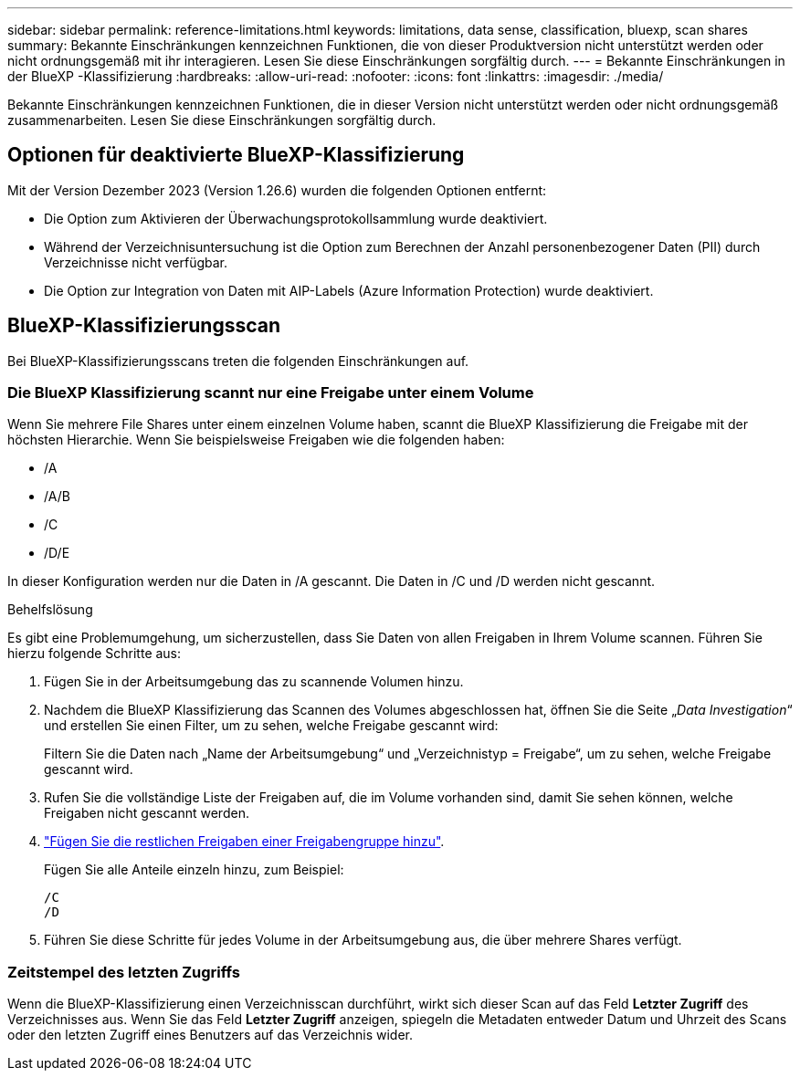 ---
sidebar: sidebar 
permalink: reference-limitations.html 
keywords: limitations, data sense, classification, bluexp, scan shares 
summary: Bekannte Einschränkungen kennzeichnen Funktionen, die von dieser Produktversion nicht unterstützt werden oder nicht ordnungsgemäß mit ihr interagieren. Lesen Sie diese Einschränkungen sorgfältig durch. 
---
= Bekannte Einschränkungen in der BlueXP -Klassifizierung
:hardbreaks:
:allow-uri-read: 
:nofooter: 
:icons: font
:linkattrs: 
:imagesdir: ./media/


[role="lead"]
Bekannte Einschränkungen kennzeichnen Funktionen, die in dieser Version nicht unterstützt werden oder nicht ordnungsgemäß zusammenarbeiten. Lesen Sie diese Einschränkungen sorgfältig durch.



== Optionen für deaktivierte BlueXP-Klassifizierung

Mit der Version Dezember 2023 (Version 1.26.6) wurden die folgenden Optionen entfernt:

* Die Option zum Aktivieren der Überwachungsprotokollsammlung wurde deaktiviert.
* Während der Verzeichnisuntersuchung ist die Option zum Berechnen der Anzahl personenbezogener Daten (PII) durch Verzeichnisse nicht verfügbar.
* Die Option zur Integration von Daten mit AIP-Labels (Azure Information Protection) wurde deaktiviert.




== BlueXP-Klassifizierungsscan

Bei BlueXP-Klassifizierungsscans treten die folgenden Einschränkungen auf.



=== Die BlueXP Klassifizierung scannt nur eine Freigabe unter einem Volume

Wenn Sie mehrere File Shares unter einem einzelnen Volume haben, scannt die BlueXP Klassifizierung die Freigabe mit der höchsten Hierarchie. Wenn Sie beispielsweise Freigaben wie die folgenden haben:

* /A
* /A/B
* /C
* /D/E


In dieser Konfiguration werden nur die Daten in /A gescannt. Die Daten in /C und /D werden nicht gescannt.

.Behelfslösung
Es gibt eine Problemumgehung, um sicherzustellen, dass Sie Daten von allen Freigaben in Ihrem Volume scannen. Führen Sie hierzu folgende Schritte aus:

. Fügen Sie in der Arbeitsumgebung das zu scannende Volumen hinzu.
. Nachdem die BlueXP Klassifizierung das Scannen des Volumes abgeschlossen hat, öffnen Sie die Seite „_Data Investigation_“ und erstellen Sie einen Filter, um zu sehen, welche Freigabe gescannt wird:
+
Filtern Sie die Daten nach „Name der Arbeitsumgebung“ und „Verzeichnistyp = Freigabe“, um zu sehen, welche Freigabe gescannt wird.

. Rufen Sie die vollständige Liste der Freigaben auf, die im Volume vorhanden sind, damit Sie sehen können, welche Freigaben nicht gescannt werden.
. link:task-scanning-file-shares.html["Fügen Sie die restlichen Freigaben einer Freigabengruppe hinzu"].
+
Fügen Sie alle Anteile einzeln hinzu, zum Beispiel:

+
....
/C
/D
....
. Führen Sie diese Schritte für jedes Volume in der Arbeitsumgebung aus, die über mehrere Shares verfügt.




=== Zeitstempel des letzten Zugriffs

Wenn die BlueXP-Klassifizierung einen Verzeichnisscan durchführt, wirkt sich dieser Scan auf das Feld **Letzter Zugriff** des Verzeichnisses aus. Wenn Sie das Feld **Letzter Zugriff** anzeigen, spiegeln die Metadaten entweder Datum und Uhrzeit des Scans oder den letzten Zugriff eines Benutzers auf das Verzeichnis wider.
